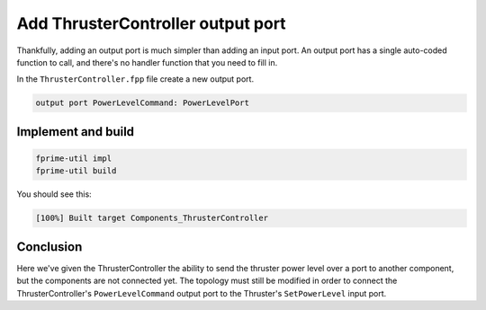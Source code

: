 Add ThrusterController output port
==================================

Thankfully, adding an output port is much simpler than adding an input port.
An output port has a single auto-coded function to call, and there's no handler function that you need to fill in.

In the ``ThrusterController.fpp`` file create a new output port.

.. code-block:: text

    output port PowerLevelCommand: PowerLevelPort

Implement and build
-------------------

.. code-block:: bash

    fprime-util impl
    fprime-util build

You should see this:

.. code-block:: text

    [100%] Built target Components_ThrusterController

Conclusion
----------
Here we've given the ThrusterController the ability to send the thruster power level over a port to another component, but the components are not connected yet.
The topology must still be modified in order to connect the ThrusterController's ``PowerLevelCommand`` output port to the Thruster's ``SetPowerLevel`` input port.
